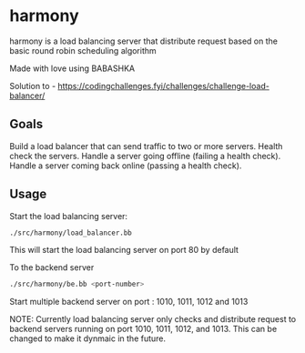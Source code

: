 * harmony

harmony is a load balancing server that distribute request based on the basic
round robin scheduling algorithm

**** Made with love using BABASHKA

Solution to - https://codingchallenges.fyi/challenges/challenge-load-balancer/


** Goals

    Build a load balancer that can send traffic to two or more servers.
    Health check the servers.
    Handle a server going offline (failing a health check).
    Handle a server coming back online (passing a health check).


** Usage

Start the load balancing server:

#+BEGIN_SRC bash
  ./src/harmony/load_balancer.bb
#+End_SRC

This will start the load balancing server on port 80 by default

To the backend server

#+BEGIN_SRC bash
  ./src/harmony/be.bb <port-number>
#+End_SRC

Start multiple backend server on port : 1010, 1011, 1012 and 1013


NOTE: Currently load balancing server only checks and distribute request
to backend servers running on port 1010, 1011, 1012, and 1013. This can
be changed to make it dynmaic in the future.
